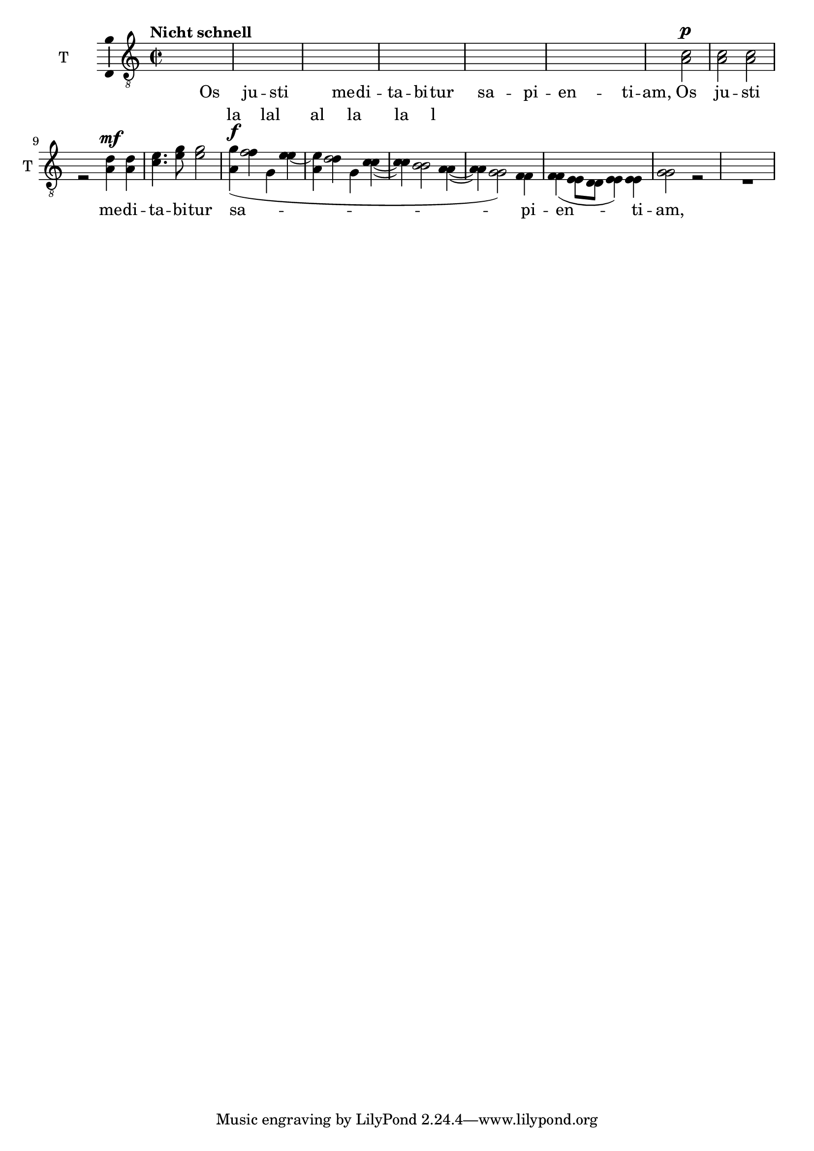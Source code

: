 \version "2.17.10"

tenI = \relative f {
  \set Staff.midiInstrument = "clarinet"
  \set Staff.instrumentName = "T "
  \set Staff.shortInstrumentName = "T "
  \dynamicUp
  \tupletUp
  \clef "treble_8"
  % podaj tonację, na przykład \key g \minor
  \key c \major
  % podaj metrum, na przykład \time 4/4
  \time 2/2
  % wpisz nuty:
  \tempo "Nicht schnell"
  r2 c'\p
  c c
  r c4\< c
  f4. f8\! f2
  d2\mf ( c4) c
  b4.( a8 g4) g4\dim
  a2 \voiceOne c2\p
  c c
  r d4\mf d
  e4. g8 g2
  g4\f(f2 e4~
  e d2 c4~
  c b2 a4~
  a4 g2) f4
  f4\dim ( e8 d e4) e
  g2 r
  R1
}

%{

  \override Dots #'stencil = ##f
  \override NoteHead #'stencil = ##f
  \override NoteHead #'no-ledgers = ##t
  \override Stem #'stencil = ##f
  \override Flag #'stencil = ##f
  \override Beam #'stencil = ##f
  \override Accidental #'stencil = ##f
  \override Rest #'stencil = ##f
  \override TabNoteHead #'stencil = ##f
%}

bum = {
  \hideNotes
  \override Hairpin #'stencil = ##f
  \override DynamicText #'stencil = ##f
  \override DynamicTextSpanner #'stencil = ##f
  \override Slur #'stencil = ##f
}


tenII = \relative f {
  \set Staff.midiInstrument = "clarinet"
  \set Staff.instrumentName = "T "
  \set Staff.shortInstrumentName = "T "
  \dynamicUp
  \tupletUp
  \clef "treble_8"
  % podaj tonację, na przykład \key g \minor
  \key c \major
  % podaj metrum, na przykład \time 4/4
  \time 2/2
  % wpisz nuty:
  \tempo "Nicht schnell"
  \bum
  r2 c'\p
  c c
  r c4\< c
  f4. f8\! f2
  d2\mf ( c4) c
  b4.( a8 g4) g4\dim
  a2 \undo \bum \voiceTwo a2\p
  a a
  r a4\mf a
  c4. e8 e2
  <<
    {
      a,4\f(f' g, e'
      a, d g, c~
      c b2 a4~
      a4 g2)
      f4
      f4\dim ( e8 d e4) e
      g2 r
    }
    \new Lyrics \with { alignAboveContext = #"ook" }
    \lyricmode { la lal al la la l }
  >>
}



\new Staff = "ook" \with { \consists "Ambitus_engraver" } {
  <<
    \tenI
    \new Voice \tenII
  >>
}
\addlyrics {
  Os ju -- sti me -- di -- ta -- bi -- tur
  sa -- pi -- en -- ti -- am,
  Os ju -- sti me -- di -- ta -- bi -- tur
  sa -- pi -- en -- ti -- am,
}
